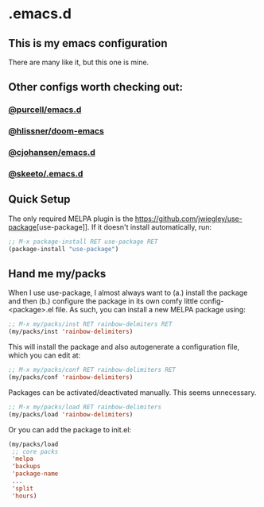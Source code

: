 * .emacs.d
** This is my emacs configuration

There are many like it, but this one is mine. 

** Other configs worth checking out:
*** [[https://github.com/purcell/emacs.d][@purcell/emacs.d]]
*** [[https://github.com/hlissner/doom-emacs][@hlissner/doom-emacs]]
*** [[https://github.com/cjohansen/.emacs.d][@cjohansen/emacs.d]]

*** [[https://github.com/skeeto/.emacs.d][@skeeto/.emacs.d]]

** Quick Setup

The only required MELPA plugin is the [[https://github.com/jwiegley/use-package]][use-package]]. If it doesn't install automatically, run:

#+BEGIN_SRC emacs-lisp
;; M-x package-install RET use-package RET
(package-install "use-package")
#+END_SRC

** Hand me my/packs

When I use use-package, I almost always want to (a.) install the package and then (b.) configure the package in its own comfy little config-<package>.el file. As such, you can install a new MELPA package using:

#+BEGIN_SRC emacs-lisp
;; M-x my/packs/inst RET rainbow-delmiters RET
(my/packs/inst 'rainbow-delimiters)
#+END_SRC

This will install the package and also autogenerate a configuration file, which you can edit at:

#+BEGIN_SRC emacs-lisp
;; M-x my/packs/conf RET rainbow-delimiters RET
(my/packs/conf 'rainbow-delimiters)
#+END_SRC

Packages can be activated/deactivated manually. This seems unnecessary.

#+BEGIN_SRC emacs-lisp
;; M-x my/packs/load RET rainbow-delimiters
(my/packs/load 'rainbow-delimiters)
#+END_SRC

Or you can add the package to init.el:

#+BEGIN_SRC emacs-lisp
(my/packs/load
 ;; core packs
 'melpa
 'backups
 'package-name
 ...
 'split
 'hours)
#+END_SRC







